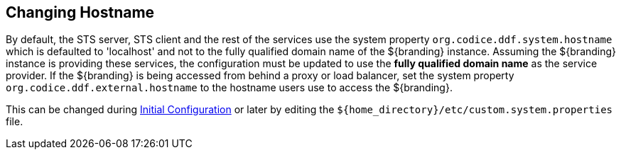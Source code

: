 :title: Changing Hostname
:type: configuration
:status: published
:parent: Configuring Data Management
:summary: Changing hostname to use with web service providers.
:order: 02

== {title}
(((Hostname)))

By default, the STS server, STS client and the rest of the services use the system property `org.codice.ddf.system.hostname` which is defaulted to 'localhost' and not to the fully qualified domain name of the ${branding} instance.
Assuming the ${branding} instance is providing these services, the configuration must be updated to use the *fully qualified domain name* as the service provider.
If the ${branding} is being accessed from behind a proxy or load balancer, set the system property `org.codice.ddf.external.hostname` to the hostname users use to access the ${branding}.

This can be changed during <<{managing-prefix}completing_installation_from_the_admin_console,Initial Configuration>> or later by editing the `${home_directory}/etc/custom.system.properties` file.
